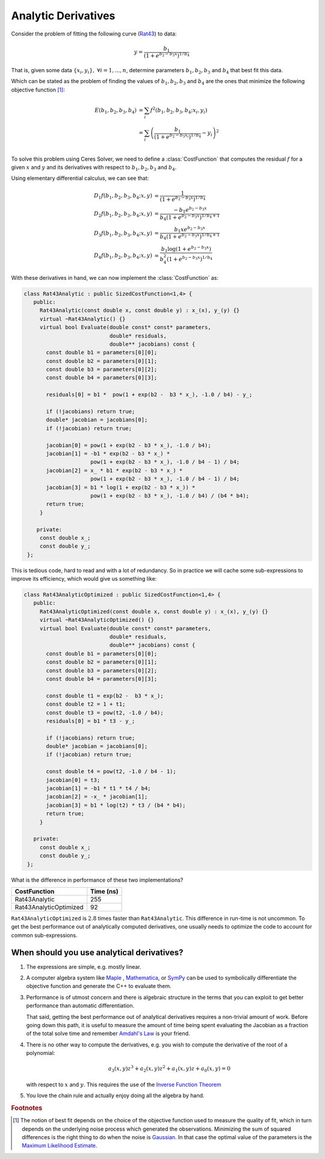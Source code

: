 .. default-domain:: cpp

.. cpp:namespace:: ceres

.. _chapter-analytical_derivatives:

====================
Analytic Derivatives
====================

Consider the problem of fitting the following curve (`Rat43
<http://www.itl.nist.gov/div898/strd/nls/data/ratkowsky3.shtml>`_) to
data:

.. math::
  y = \frac{b_1}{(1+e^{b_2-b_3x})^{1/b_4}}

That is, given some data :math:`\{x_i, y_i\},\ \forall i=1,... ,n`,
determine parameters :math:`b_1, b_2, b_3` and :math:`b_4` that best
fit this data.

Which can be stated as the problem of finding the
values of :math:`b_1, b_2, b_3` and :math:`b_4` are the ones that
minimize the following objective function [#f1]_:

.. math::
   \begin{align}
   E(b_1, b_2, b_3, b_4)
   &= \sum_i f^2(b_1, b_2, b_3, b_4 ; x_i, y_i)\\
   &= \sum_i \left(\frac{b_1}{(1+e^{b_2-b_3x_i})^{1/b_4}} - y_i\right)^2\\
   \end{align}

To solve this problem using Ceres Solver, we need to define a
:class:`CostFunction` that computes the residual :math:`f` for a given
:math:`x` and :math:`y` and its derivatives with respect to
:math:`b_1, b_2, b_3` and :math:`b_4`.

Using elementary differential calculus, we can see that:

.. math::
  \begin{align}
  D_1 f(b_1, b_2, b_3, b_4; x,y) &= \frac{1}{(1+e^{b_2-b_3x})^{1/b_4}}\\
  D_2 f(b_1, b_2, b_3, b_4; x,y) &=
  \frac{-b_1e^{b_2-b_3x}}{b_4(1+e^{b_2-b_3x})^{1/b_4 + 1}} \\
  D_3 f(b_1, b_2, b_3, b_4; x,y) &=
  \frac{b_1xe^{b_2-b_3x}}{b_4(1+e^{b_2-b_3x})^{1/b_4 + 1}} \\
  D_4 f(b_1, b_2, b_3, b_4; x,y) & = \frac{b_1  \log\left(1+e^{b_2-b_3x}\right) }{b_4^2(1+e^{b_2-b_3x})^{1/b_4}}
  \end{align}

With these derivatives in hand, we can now implement the
:class:`CostFunction` as:

.. code-block:: c++

  class Rat43Analytic : public SizedCostFunction<1,4> {
     public:
       Rat43Analytic(const double x, const double y) : x_(x), y_(y) {}
       virtual ~Rat43Analytic() {}
       virtual bool Evaluate(double const* const* parameters,
                             double* residuals,
			     double** jacobians) const {
	 const double b1 = parameters[0][0];
	 const double b2 = parameters[0][1];
	 const double b3 = parameters[0][2];
	 const double b4 = parameters[0][3];

	 residuals[0] = b1 *  pow(1 + exp(b2 -  b3 * x_), -1.0 / b4) - y_;

         if (!jacobians) return true;
	 double* jacobian = jacobians[0];
	 if (!jacobian) return true;

         jacobian[0] = pow(1 + exp(b2 - b3 * x_), -1.0 / b4);
         jacobian[1] = -b1 * exp(b2 - b3 * x_) *
                       pow(1 + exp(b2 - b3 * x_), -1.0 / b4 - 1) / b4;
	 jacobian[2] = x_ * b1 * exp(b2 - b3 * x_) *
                       pow(1 + exp(b2 - b3 * x_), -1.0 / b4 - 1) / b4;
         jacobian[3] = b1 * log(1 + exp(b2 - b3 * x_)) *
                       pow(1 + exp(b2 - b3 * x_), -1.0 / b4) / (b4 * b4);
         return true;
       }

      private:
       const double x_;
       const double y_;
   };

This is tedious code, hard to read and with a lot of
redundancy. So in practice we will cache some sub-expressions to
improve its efficiency, which would give us something like:

.. code-block:: c++

  class Rat43AnalyticOptimized : public SizedCostFunction<1,4> {
     public:
       Rat43AnalyticOptimized(const double x, const double y) : x_(x), y_(y) {}
       virtual ~Rat43AnalyticOptimized() {}
       virtual bool Evaluate(double const* const* parameters,
                             double* residuals,
			     double** jacobians) const {
	 const double b1 = parameters[0][0];
	 const double b2 = parameters[0][1];
	 const double b3 = parameters[0][2];
	 const double b4 = parameters[0][3];

	 const double t1 = exp(b2 -  b3 * x_);
         const double t2 = 1 + t1;
	 const double t3 = pow(t2, -1.0 / b4);
	 residuals[0] = b1 * t3 - y_;

         if (!jacobians) return true;
	 double* jacobian = jacobians[0];
	 if (!jacobian) return true;

	 const double t4 = pow(t2, -1.0 / b4 - 1);
	 jacobian[0] = t3;
	 jacobian[1] = -b1 * t1 * t4 / b4;
	 jacobian[2] = -x_ * jacobian[1];
	 jacobian[3] = b1 * log(t2) * t3 / (b4 * b4);
	 return true;
       }

     private:
       const double x_;
       const double y_;
   };

What is the difference in performance of these two implementations?

==========================   =========
CostFunction                 Time (ns)
==========================   =========
Rat43Analytic                      255
Rat43AnalyticOptimized              92
==========================   =========

``Rat43AnalyticOptimized`` is :math:`2.8` times faster than
``Rat43Analytic``.  This difference in run-time is not uncommon. To
get the best performance out of analytically computed derivatives, one
usually needs to optimize the code to account for common
sub-expressions.


When should you use analytical derivatives?
===========================================

#. The expressions are simple, e.g. mostly linear.

#. A computer algebra system like `Maple
   <https://www.maplesoft.com/products/maple/>`_ , `Mathematica
   <https://www.wolfram.com/mathematica/>`_, or `SymPy
   <http://www.sympy.org/en/index.html>`_ can be used to symbolically
   differentiate the objective function and generate the C++ to
   evaluate them.

#. Performance is of utmost concern and there is algebraic structure
   in the terms that you can exploit to get better performance than
   automatic differentiation.

   That said, getting the best performance out of analytical
   derivatives requires a non-trivial amount of work.  Before going
   down this path, it is useful to measure the amount of time being
   spent evaluating the Jacobian as a fraction of the total solve time
   and remember `Amdahl's Law
   <https://en.wikipedia.org/wiki/Amdahl's_law>`_ is your friend.

#. There is no other way to compute the derivatives, e.g. you
   wish to compute the derivative of the root of a polynomial:

   .. math::
     a_3(x,y)z^3 + a_2(x,y)z^2 + a_1(x,y)z + a_0(x,y) = 0


   with respect to :math:`x` and :math:`y`. This requires the use of
   the `Inverse Function Theorem
   <https://en.wikipedia.org/wiki/Inverse_function_theorem>`_

#. You love the chain rule and actually enjoy doing all the algebra by
   hand.


.. rubric:: Footnotes

.. [#f1] The notion of best fit depends on the choice of the objective
	 function used to measure the quality of fit, which in turn
	 depends on the underlying noise process which generated the
	 observations. Minimizing the sum of squared differences is
	 the right thing to do when the noise is `Gaussian
	 <https://en.wikipedia.org/wiki/Normal_distribution>`_. In
	 that case the optimal value of the parameters is the `Maximum
	 Likelihood Estimate
	 <https://en.wikipedia.org/wiki/Maximum_likelihood_estimation>`_.
